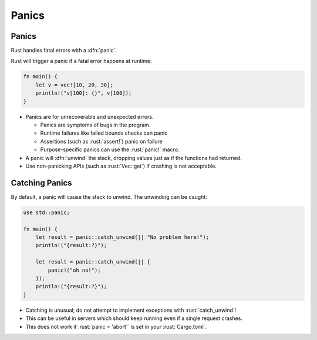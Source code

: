 ========
Panics
========

--------
Panics
--------

Rust handles fatal errors with a :dfn:`panic`.

Rust will trigger a panic if a fatal error happens at runtime:

.. code:: rust

   fn main() {
       let v = vec![10, 20, 30];
       println!("v[100]: {}", v[100]);
   }

-  Panics are for unrecoverable and unexpected errors.

   -  Panics are symptoms of bugs in the program.
   -  Runtime failures like failed bounds checks can panic
   -  Assertions (such as :rust:`assert!`) panic on failure
   -  Purpose-specific panics can use the :rust:`panic!` macro.

-  A panic will :dfn:`unwind` the stack, dropping values just as if the
   functions had returned.
-  Use non-panicking APIs (such as :rust:`Vec::get`) if crashing is not
   acceptable.

-----------------
Catching Panics
-----------------

By default, a panic will cause the stack to unwind. The unwinding can be
caught:

.. code:: rust

   use std::panic;

   fn main() {
       let result = panic::catch_unwind(|| "No problem here!");
       println!("{result:?}");

       let result = panic::catch_unwind(|| {
           panic!("oh no!");
       });
       println!("{result:?}");
   }

-  Catching is unusual; do not attempt to implement exceptions with
   :rust:`catch_unwind`!
-  This can be useful in servers which should keep running even if a
   single request crashes.
-  This does not work if :rust:`panic = 'abort'` is set in your
   :rust:`Cargo.toml`.
